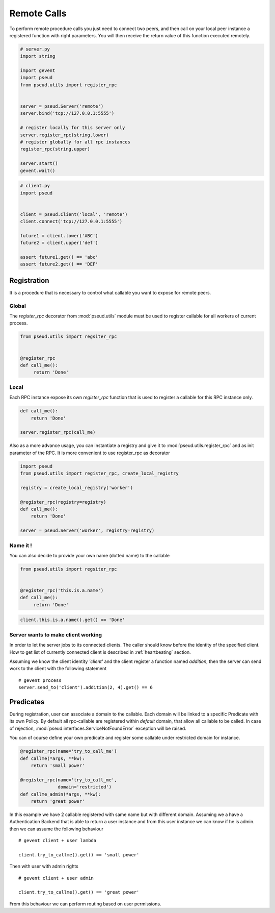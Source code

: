 Remote Calls
============

To perform remote procedure calls you just need to connect two peers, and then
call on your local peer instance a registered function with right parameters.
You will then receive the return value of this function executed remotely.

.. code:: python

   # server.py
   import string

   import gevent
   import pseud
   from pseud.utils import register_rpc


   server = pseud.Server('remote')
   server.bind('tcp://127.0.0.1:5555')

   # register locally for this server only
   server.register_rpc(string.lower)
   # register globally for all rpc instances
   register_rpc(string.upper)

   server.start()
   gevent.wait()

.. code:: python

   # client.py
   import pseud


   client = pseud.Client('local', 'remote')
   client.connect('tcp://127.0.0.1:5555')

   future1 = client.lower('ABC')
   future2 = client.upper('def')

   assert future1.get() == 'abc'
   assert future2.get() == 'DEF'

Registration
++++++++++++

It is a procedure that is necessary to control what callable you want to expose
for remote peers.

Global
~~~~~~

The `register_rpc` decorator from :mod:`pseud.utils` module must be used to
register callable for all workers of current process.

.. code:: python

   from pseud.utils import regsiter_rpc


   @register_rpc
   def call_me():
        return 'Done'

Local
~~~~~

Each RPC instance expose its own `register_rpc` function that is used to
register a callable for this RPC instance only.

.. code:: python

   def call_me():
       return 'Done'

   server.register_rpc(call_me)

Also as a more advance usage, you can instantiate a registry and give it to
:mod:`pseud.utils.register_rpc` and as init parameter of the RPC.
It is more convenient to use register_rpc as decorator

.. code:: python

   import pseud
   from pseud.utils import register_rpc, create_local_registry

   registry = create_local_registry('worker')

   @register_rpc(registry=registry)
   def call_me():
       return 'Done'

   server = pseud.Server('worker', registry=registry)

Name it !
~~~~~~~~~

You can also decide to provide your own name (dotted name) to the callable


.. code:: python

   from pseud.utils import regsiter_rpc


   @register_rpc('this.is.a.name')
   def call_me():
        return 'Done'

.. code:: python

   client.this.is.a.name().get() == 'Done'

Server wants to make client working
~~~~~~~~~~~~~~~~~~~~~~~~~~~~~~~~~~~

In order to let the server jobs to its connected clients.
The caller should know before the identity of the specified client.
How to get list of currently connected client is described
in :ref:`heartbeating` section.

Assuming we know the client identity `'client'` and the client
register a function named `addition`, then the server can send
work to the client with the following statement ::

   # gevent process
   server.send_to('client').addition(2, 4).get() == 6


Predicates
++++++++++

During registration, user can associate a domain to the callable.
Each domain will be linked to a specific Predicate with its own Policy.
By default all rpc-callable are registered within `default` domain, that allow
all callable to be called.
In case of rejection, :mod:`pseud.interfaces.ServiceNotFoundError` exception
will be raised.

You can of course define your own predicate and register some callable under
restricted domain for instance.

.. code:: python

   @register_rpc(name='try_to_call_me')
   def callme(*args, **kw):
       return 'small power'

   @register_rpc(name='try_to_call_me',
                 domain='restricted')
   def callme_admin(*args, **kw):
       return 'great power'

In this example we have 2 callable registered with same name but with
different domain.
Assuming we a have a Authentication Backend that is able to return a user
instance and from this user instance we can know if he is admin.
then we can assume the following behaviour ::

    # gevent client + user lambda

    client.try_to_callme().get() == 'small power'

Then with user with admin rights ::

    # gevent client + user admin

    client.try_to_callme().get() == 'great power'

From this behaviour we can perform routing based on user permissions.
